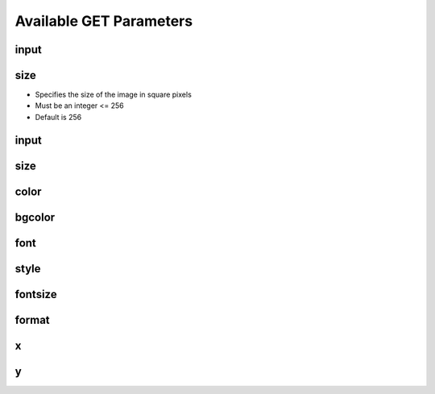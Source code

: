 ========================
Available GET Parameters
========================

input
=========


size
=========

- Specifies the size of the image in square pixels
- Must be an integer <= 256
- Default is 256


input
=========


size
=========


color
=========


bgcolor
=========


font
=========


style
=========


fontsize
=========


format
=========


x
=========


y
=========

